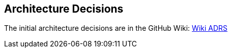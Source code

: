 ifndef::imagesdir[:imagesdir: ../images]

[[section-design-decisions]]
== Architecture Decisions

The initial architecture decisions are in the GitHub Wiki: https://github.com/Arquisoft/wiq_es05b/wiki/ADRS[Wiki ADRS]
